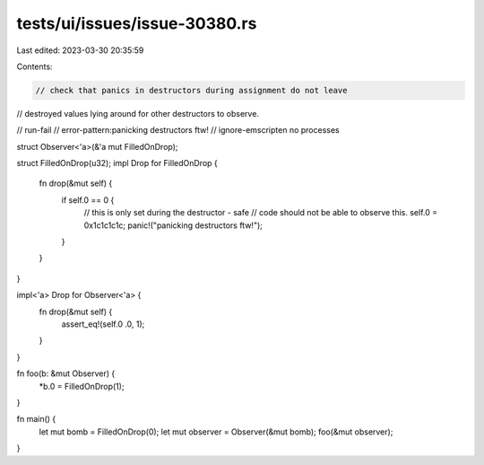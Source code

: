 tests/ui/issues/issue-30380.rs
==============================

Last edited: 2023-03-30 20:35:59

Contents:

.. code-block:: rs

    // check that panics in destructors during assignment do not leave
// destroyed values lying around for other destructors to observe.

// run-fail
// error-pattern:panicking destructors ftw!
// ignore-emscripten no processes

struct Observer<'a>(&'a mut FilledOnDrop);

struct FilledOnDrop(u32);
impl Drop for FilledOnDrop {
    fn drop(&mut self) {
        if self.0 == 0 {
            // this is only set during the destructor - safe
            // code should not be able to observe this.
            self.0 = 0x1c1c1c1c;
            panic!("panicking destructors ftw!");
        }
    }
}

impl<'a> Drop for Observer<'a> {
    fn drop(&mut self) {
        assert_eq!(self.0 .0, 1);
    }
}

fn foo(b: &mut Observer) {
    *b.0 = FilledOnDrop(1);
}

fn main() {
    let mut bomb = FilledOnDrop(0);
    let mut observer = Observer(&mut bomb);
    foo(&mut observer);
}


